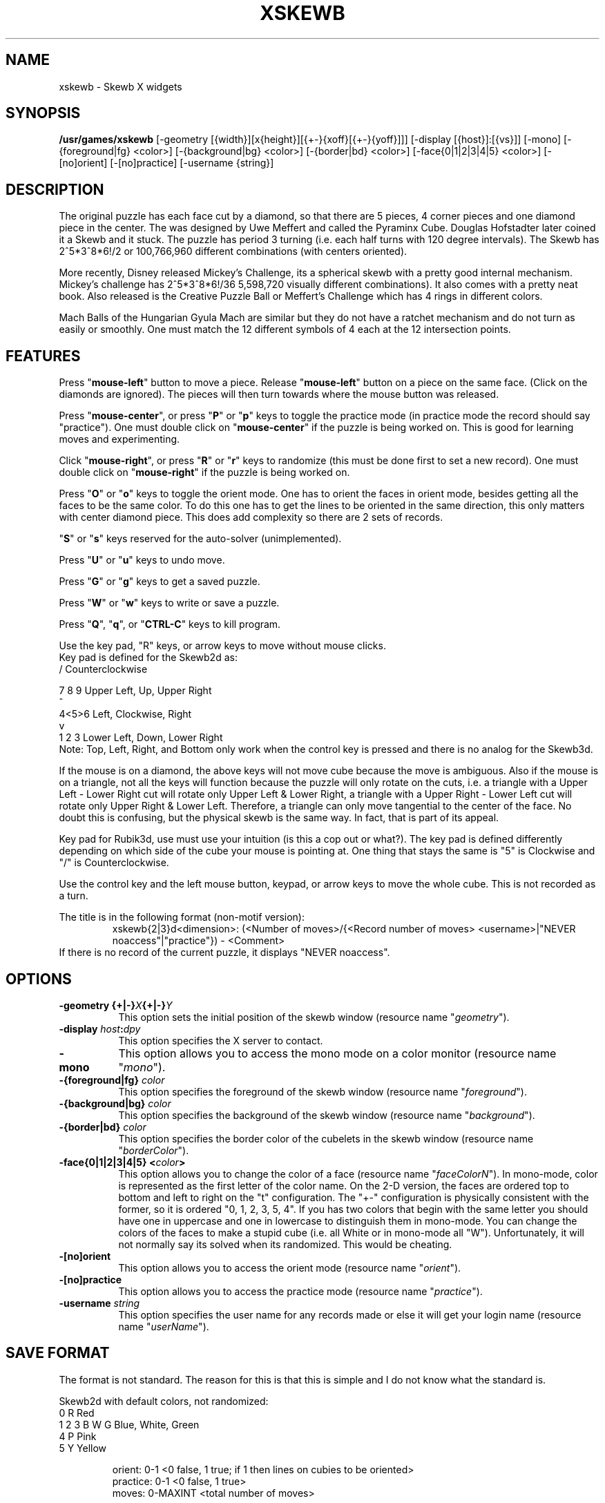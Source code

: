 .\" X-BASED SKEWB
.\"
.\" xskewb.man
.\"
.\" ##
.\"
.\" Copyright (c) 1994 - 97	David Albert Bagley
.\"
.\"                   All Rights Reserved
.\"
.\" Permission to use, copy, modify, and distribute this software and
.\" its documentation for any purpose and without fee is hereby granted,
.\" provided that the above copyright notice appear in all copies and
.\" that both that copyright notice and this permission notice appear in
.\" supporting documentation, and that the name of the author not be
.\" used in advertising or publicity pertaining to distribution of the
.\" software without specific, written prior permission.
.\"
.\" This program is distributed in the hope that it will be "playable",
.\" but WITHOUT ANY WARRANTY; without even the implied warranty of
.\" MERCHANTABILITY or FITNESS FOR A PARTICULAR PURPOSE.
.\"
.TH XSKEWB 6 "01 January 1997" "V5.4"
.SH NAME
xskewb \- Skewb X widgets
.SH SYNOPSIS
.B /usr/games/xskewb
[-geometry [{width}][x{height}][{+-}{xoff}[{+-}{yoff}]]]
[-display [{host}]:[{vs}]] [-mono]
[-{foreground|fg} <color>] [-{background|bg} <color>]
[-{border|bd} <color>] [-face{0|1|2|3|4|5} <color>]
[-[no]orient] [-[no]practice] [-username {string}]
.SH DESCRIPTION
.LP
The original puzzle has each face cut by a diamond, so that there are 5
pieces, 4 corner pieces and one diamond piece in the center.  The was
designed by Uwe Meffert and called the Pyraminx Cube.  Douglas
Hofstadter later coined it a Skewb and it stuck.  The puzzle has period
3 turning (i.e. each half turns with 120 degree intervals).  The Skewb
has 2^5*3^8*6!/2 or 100,766,960 different combinations (with centers
oriented).
.sp
More recently, Disney released Mickey's Challenge, its a spherical skewb
with a pretty good internal mechanism.  Mickey's challenge has
2^5*3^8*6!/36 5,598,720 visually different combinations).  It also comes
with a pretty neat book.  Also released is the Creative Puzzle Ball or
Meffert's Challenge which has 4 rings in different colors.
.sp
Mach Balls of the Hungarian Gyula Mach are similar but they do not have
a ratchet mechanism and do not turn as easily or smoothly.  One must
match the 12 different symbols of 4 each at the 12 intersection points.
.SH FEATURES
.LP
Press "\fBmouse-left\fP" button to move a piece.  Release
"\fBmouse-left\fP" button on a piece on the same face.  (Click on the
diamonds are ignored).  The pieces will then turn towards where the mouse
button was released.
.LP
Press "\fBmouse-center\fP", or press "\fBP\fP" or "\fBp\fP" keys to toggle
the practice mode (in practice mode the record should say "practice").
One must double click on "\fBmouse-center\fP" if the puzzle is being worked
on.  This is good for learning moves and experimenting.
.LP
Click "\fBmouse-right\fP", or press "\fBR\fP" or "\fBr\fP" keys to randomize
(this must be done first to set a new record).  One must double click on
"\fBmouse-right\fP" if the puzzle is being worked on.
.LP
Press "\fBO\fP" or "\fBo\fP" keys to toggle the orient mode.  One has to
orient the faces in orient mode, besides getting all the faces to be the
same color.  To do this one has to get the lines to be oriented in the
same direction, this only matters with center diamond piece.  This does add
complexity so there are 2 sets of records.
.LP
"\fBS\fP" or "\fBs\fP" keys reserved for the auto-solver (unimplemented).
.LP
Press "\fBU\fP" or "\fBu\fP" keys to undo move.
.LP
Press "\fBG\fP" or "\fBg\fP" keys to get a saved puzzle.
.LP
Press "\fBW\fP" or "\fBw\fP" keys to write or save a puzzle.
.LP
Press "\fBQ\fP", "\fBq\fP", or "\fBCTRL-C\fP" keys to kill program.
.LP
Use the key pad, "R" keys, or arrow keys to move without mouse clicks.
.br
Key pad is defined for the Skewb2d as:
.br
  /     Counterclockwise
.sp
7 8 9   Upper Left, Up, Upper Right
.br
  ^
.br
4<5>6   Left, Clockwise, Right
.br
  v
.br
1 2 3   Lower Left, Down, Lower Right
.br
Note: Top, Left, Right, and Bottom only work when the control key is
pressed and there is no analog for the Skewb3d.
.sp
If the mouse is on a diamond, the above keys will not move cube because the
move is ambiguous.  Also if the mouse is on a triangle, not all the keys
will function because the puzzle will only rotate on the cuts, i.e. a
triangle with a Upper Left - Lower Right cut will rotate only Upper Left &
Lower Right, a triangle with a Upper Right - Lower Left cut will rotate
only Upper Right & Lower Left.  Therefore, a triangle can only move
tangential to the center of the face. No doubt this is confusing, but the
physical skewb is the same way. In fact, that is part of its appeal.
.sp
Key pad for Rubik3d, use must use your intuition (is this a cop out or
what?).  The key pad is defined differently depending on which side of the
cube your mouse is pointing at.  One thing that stays the same is "5" is
Clockwise and "/" is Counterclockwise.
.LP
.LP
Use the control key and the left mouse button, keypad, or arrow keys to
move the whole cube.  This is not recorded as a turn.
.LP
The title is in the following format (non-motif version):
.RS    
xskewb{2|3}d<dimension>: (<Number of moves>/{<Record number of moves>
<username>|"NEVER noaccess"|"practice"}) - <Comment>
.RE
If there is no record of the current puzzle, it displays "NEVER noaccess".
.SH OPTIONS
.TP 8
.B \-geometry {+|\-}\fIX\fP{+|\-}\fIY\fP
This option sets the initial position of the skewb window (resource
name "\fIgeometry\fP").
.TP 8
.B \-display \fIhost\fP:\fIdpy\fP
This option specifies the X server to contact.
.TP 8
.B \-mono
This option allows you to access the mono mode on a color monitor
(resource name "\fImono\fP").
.TP 8
.B \-{foreground|fg} \fIcolor\fP
This option specifies the foreground of the skewb window (resource name
"\fIforeground\fP").
.TP 8
.B \-{background|bg} \fIcolor\fP
This option specifies the background of the skewb window (resource name
"\fIbackground\fP").
.TP 8
.B \-{border|bd} \fIcolor\fP
This option specifies the border color of the cubelets in the skewb
window (resource name "\fIborderColor\fP").
.TP 8
.B \-face{0|1|2|3|4|5} <\fIcolor\fP>
This option allows you to change the color of a face (resource name
"\fIfaceColorN\fP"). In mono-mode, color is represented as the first letter
of the color name. On the 2-D version, the faces are ordered top to bottom
and left to right on the "t" configuration. The "+-" configuration is
physically consistent with the former, so it is ordered "0, 1, 2, 3, 5, 4".
If you has two colors that begin with the same letter you should have one
in uppercase and one in lowercase to distinguish them in mono-mode. You can
change the colors of the faces to make a stupid cube (i.e. all White or in
mono-mode all "W"). Unfortunately, it will not normally say its solved when
its randomized. This would be cheating.
.TP 8
.B \-[no]orient
This option allows you to access the orient mode (resource name
"\fIorient\fP").
.TP 8
.B \-[no]practice
This option allows you to access the practice mode (resource name
"\fIpractice\fP").
.TP 8
.B \-username \fIstring\fP
This option specifies the user name for any records made or else it will
get your login name (resource name "\fIuserName\fP").
.SH SAVE FORMAT
The format is not standard.  The reason for this is that this is simple and
I do not know what the standard is.
.sp  
Skewb2d with default colors, not randomized:
.br
  0       R     Red
.br 
1 2 3   B W G   Blue, White, Green
.br       
  4       P     Pink
.br
  5       Y     Yellow
.sp
.RS
orient: 0-1 <0 false, 1 true; if 1 then lines on cubies to be oriented>
.br
practice: 0-1 <0 false, 1 true>
.br
moves: 0-MAXINT <total number of moves>
.sp
startingPosition: <2 dimensional array of face and corner position and
center diamond position, each face has 4 corner pieces and one center
piece, if orient mode then orientation number follows face number: 0 up,
1 right, 2 down, and 3 left>
.RE
.sp
This is then followed by the moves, starting from 1.
.RS
move #: <face> <corner> <direction> <control>
.RE
Each turn is with respect to a corner on a face.
.br
The corners start at the upper right and work clockwise.
.br
Direction is represented as 0 upper right, 1 lower right, 2 lower left,
3 upper left, 5 clockwise, 7 counterclockwise, 8 up, 9 right, 10 down,
and 11 left.
.br
Control is represented as 0 or 1, 1 if the whole cube is moved at once
(here the corner does not matter), 0 if not.  The xskewb record keeper does
not count a control move as a move, but here we do.
.sp
Caution: the program may crash on corrupted input.
.SH REFERENCES
Beyond Rubik's Cube: spheres, pyramids, dodecahedrons and God knows what
else by Douglas R. Hofstadter, Scientific American, July 1982, pp 16-31.
.sp
Mickey's Challenge by Christoph Bandelow.
.sp
Magic Cubes 1996 Catalog of Dr. Christoph Bandelow.
.SH SEE ALSO
.LP
X(1), xrubik(6), xdino(6), xpyraminx(6), xoct(6), xmball(6),
xmlink(6), xpanex(6), xcubes(6), xtriangles(6), xhexagons(6), xabacus(1)
.SH COPYRIGHTS
.LP
\*R Copyright 1994-97, David Albert Bagley
.SH BUG REPORTS AND PROGRAM UPDATES
.LP
Send bugs (or their reports, or fixes) to the author
.RS
David Albert Bagley,	<\fIbagleyd@bigfoot.com\fP>
.RE
.LP
The most updated source could be found on \fIftp.x.org\fP under
\fI/contrib/games/puzzles\fP.
